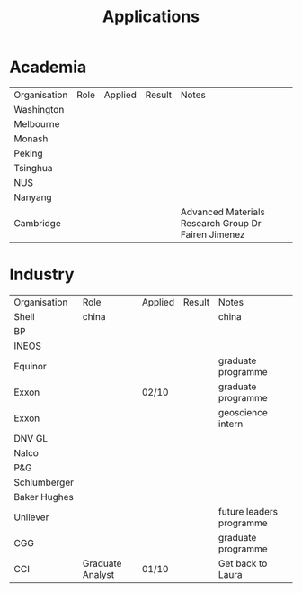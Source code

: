 #+TITLE: Applications

* Academia
| Organisation | Role | Applied | Result | Notes                                               |
| Washington   |      |         |        |                                                     |
| Melbourne    |      |         |        |                                                     |
| Monash       |      |         |        |                                                     |
| Peking       |      |         |        |                                                     |
| Tsinghua     |      |         |        |                                                     |
| NUS          |      |         |        |                                                     |
| Nanyang      |      |         |        |                                                     |
| Cambridge    |      |         |        | Advanced Materials Research Group Dr Fairen Jimenez |

* Industry
| Organisation | Role             | Applied | Result | Notes                    |
| Shell        | china            |         |        | china                    |
| BP           |                  |         |        |                          |
| INEOS        |                  |         |        |                          |
| Equinor      |                  |         |        | graduate programme       |
| Exxon        |                  | 02/10   |        | graduate programme |
| Exxon        |                  |         |        | geoscience intern        |
| DNV GL       |                  |         |        |                          |
| Nalco        |                  |         |        |                          |
| P&G          |                  |         |        |                          |
| Schlumberger |                  |         |        |                          |
| Baker Hughes |                  |         |        |                          |
| Unilever     |                  |         |        | future leaders programme |
| CGG          |                  |         |        | graduate programme       |
| CCI          | Graduate Analyst | 01/10   |        | Get back to Laura        |
